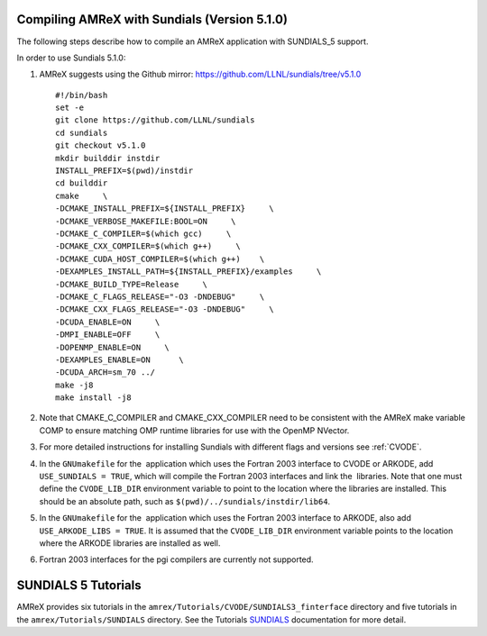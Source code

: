 .. role:: cpp(code)
   :language: c++

.. role:: fortran(code)
   :language: fortran


Compiling AMReX with Sundials (Version 5.1.0)
---------------------------------------------

The following steps describe how to compile an AMReX application with
SUNDIALS_5 support.

In order to use Sundials 5.1.0:

#. AMReX suggests using the Github mirror:
   https://github.com/LLNL/sundials/tree/v5.1.0

   ::

      #!/bin/bash
      set -e
      git clone https://github.com/LLNL/sundials
      cd sundials
      git checkout v5.1.0
      mkdir builddir instdir
      INSTALL_PREFIX=$(pwd)/instdir
      cd builddir
      cmake     \
      -DCMAKE_INSTALL_PREFIX=${INSTALL_PREFIX}     \
      -DCMAKE_VERBOSE_MAKEFILE:BOOL=ON     \
      -DCMAKE_C_COMPILER=$(which gcc)     \
      -DCMAKE_CXX_COMPILER=$(which g++)     \
      -DCMAKE_CUDA_HOST_COMPILER=$(which g++)    \
      -DEXAMPLES_INSTALL_PATH=${INSTALL_PREFIX}/examples     \
      -DCMAKE_BUILD_TYPE=Release     \
      -DCMAKE_C_FLAGS_RELEASE="-O3 -DNDEBUG"     \
      -DCMAKE_CXX_FLAGS_RELEASE="-O3 -DNDEBUG"     \
      -DCUDA_ENABLE=ON     \
      -DMPI_ENABLE=OFF     \
      -DOPENMP_ENABLE=ON     \
      -DEXAMPLES_ENABLE=ON      \
      -DCUDA_ARCH=sm_70 ../
      make -j8
      make install -j8

#. Note that CMAKE_C_COMPILER and CMAKE_CXX_COMPILER need to be
   consistent with the AMReX make variable COMP to ensure
   matching OMP runtime libraries for use with the OpenMP NVector. 

#. For more detailed instructions for installing Sundials with different flags and versions see :ref:`CVODE`.

#. In the ``GNUmakefile`` for the  application which uses the Fortran 2003
   interface to CVODE or ARKODE, add ``USE_SUNDIALS = TRUE``, which will compile the Fortran 2003
   interfaces and link the  libraries.  Note that one must define the
   ``CVODE_LIB_DIR`` environment variable to point to the location where the
   libraries are installed. This should be an absolute path, such as ``$(pwd)/../sundials/instdir/lib64``.

#. In the ``GNUmakefile`` for the  application which uses the Fortran 2003
   interface to ARKODE, also add ``USE_ARKODE_LIBS = TRUE``. It is assumed that the
   ``CVODE_LIB_DIR`` environment variable points to the location where the ARKODE
   libraries are installed as well.

#. Fortran 2003 interfaces for the pgi compilers are currently not supported.

SUNDIALS 5 Tutorials
--------------------------

AMReX provides six tutorials in the ``amrex/Tutorials/CVODE/SUNDIALS3_finterface`` directory and
five tutorials in the ``amrex/Tutorials/SUNDIALS`` directory. See the Tutorials SUNDIALS_ documentation for more detail.

.. _SUNDIALS: https://amrex-codes.github.io/amrex/tutorials_html/SUNDIALS_Tutorial.html
